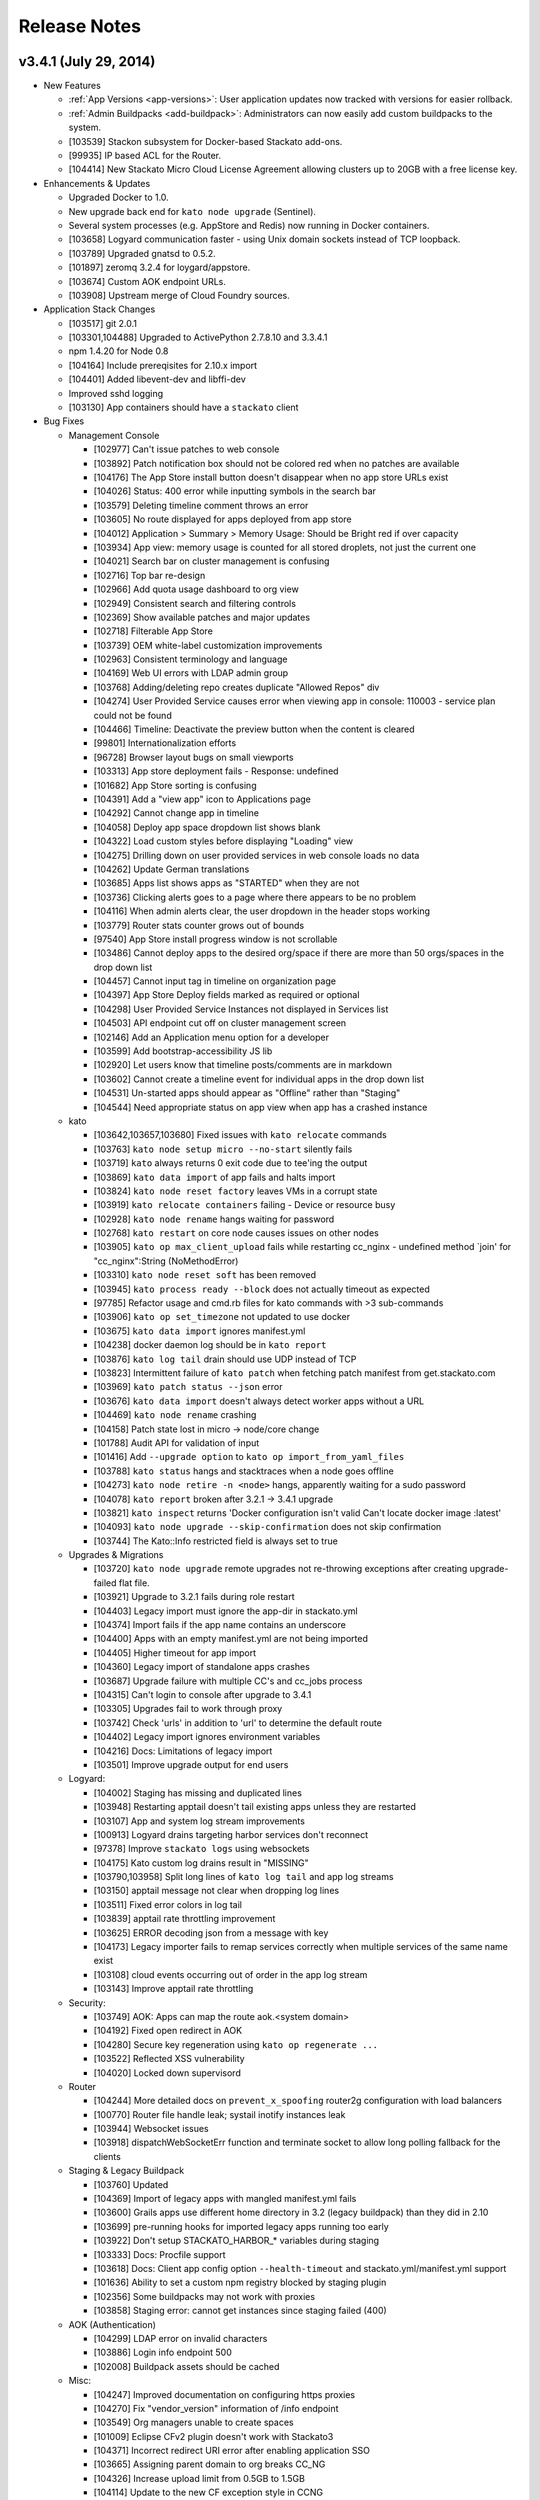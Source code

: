 .. -*- rst -*-
..
.. This file is in reStructuredText format. For markup overview, see
.. http://sphinx.pocoo.org/rest.html
..
.. Changes except "Internal" can be made available in the release
.. notes. Changes not directly related to Stackato itself (eg: VM) should
.. be listed in its own section.

.. _release-notes:

Release Notes
=============

.. only:: not public

  See `release-notes.rst` in git for the up-to-date version of this file.
        `<https://github.com/ActiveState/stackato-doc>`_

v3.4.1 (July 29, 2014)
----------------------

* New Features

  * :ref:`App Versions <app-versions>`: User application updates now tracked with versions for easier rollback.
  * :ref:`Admin Buildpacks <add-buildpack>`: Administrators can now easily add custom buildpacks to the system.
  * [103539] Stackon subsystem for Docker-based Stackato add-ons.
  * [99935] IP based ACL for the Router.
  * [104414] New Stackato Micro Cloud License Agreement allowing clusters up to 20GB with a free license key.
  
* Enhancements & Updates

  * Upgraded Docker to 1.0.
  * New upgrade back end for ``kato node upgrade`` (Sentinel).
  * Several system processes (e.g. AppStore and Redis) now running in Docker containers.
  * [103658] Logyard communication faster - using Unix domain sockets instead of TCP loopback.
  * [103789] Upgraded gnatsd to 0.5.2.
  * [101897] zeromq 3.2.4 for loygard/appstore.
  * [103674] Custom AOK endpoint URLs.
  * [103908] Upstream merge of Cloud Foundry sources.

* Application Stack Changes

  * [103517] git 2.0.1
  * [103301,104488] Upgraded to ActivePython 2.7.8.10 and 3.3.4.1
  * npm 1.4.20 for Node 0.8
  * [104164] Include prereqisites for 2.10.x import
  * [104401] Added libevent-dev and libffi-dev
  * Improved sshd logging
  * [103130] App containers should have a ``stackato`` client

* Bug Fixes

  * Management Console

    * [102977] Can't issue patches to web console
    * [103892] Patch notification box should not be colored red when no patches are available
    * [104176] The App Store install button doesn't disappear when no app store URLs exist
    * [104026] Status: 400 error while inputting symbols in the search bar
    * [103579] Deleting timeline comment throws an error
    * [103605] No route displayed for apps deployed from app store
    * [104012] Application > Summary > Memory Usage: Should be Bright red if over capacity
    * [103934] App view: memory usage is counted for all stored droplets, not just the current one
    * [104021] Search bar on cluster management is confusing
    * [102716] Top bar re-design
    * [102966] Add quota usage dashboard to org view
    * [102949] Consistent search and filtering controls
    * [102369] Show available patches and major updates 
    * [102718] Filterable App Store
    * [103739] OEM white-label customization improvements
    * [102963] Consistent terminology and language
    * [104169] Web UI errors with LDAP admin group
    * [103768] Adding/deleting repo creates duplicate "Allowed Repos" div
    * [104274] User Provided Service causes error when viewing app in console: 110003 - service plan could not be found
    * [104466] Timeline: Deactivate the preview button when the content is cleared
    * [99801] Internationalization efforts
    * [96728] Browser layout bugs on small viewports
    * [103313] App store deployment fails - Response: undefined
    * [101682] App Store sorting is confusing
    * [104391] Add a "view app" icon to Applications page
    * [104292] Cannot change app in timeline
    * [104058] Deploy app space dropdown list shows blank
    * [104322] Load custom styles before displaying "Loading" view
    * [104275] Drilling down on user provided services in web console loads no data
    * [104262] Update German translations
    * [103685] Apps list shows apps as "STARTED" when they are not
    * [103736] Clicking alerts goes to a page where there appears to be no problem
    * [104116] When admin alerts clear, the user dropdown in the header stops working
    * [103779] Router stats counter grows out of bounds
    * [97540] App Store install progress window is not scrollable
    * [103486] Cannot deploy apps to the desired org/space if there are more than 50 orgs/spaces in the drop down list
    * [104457] Cannot input tag in timeline on organization page
    * [104397] App Store Deploy fields marked as required or optional
    * [104298] User Provided Service Instances not displayed in Services list
    * [104503] API endpoint cut off on cluster management screen
    * [102146] Add an Application menu option for a developer
    * [103599] Add bootstrap-accessibility JS lib
    * [102920] Let users know that timeline posts/comments are in markdown
    * [103602] Cannot create a timeline event for individual apps in the drop down list
    * [104531] Un-started apps should appear as "Offline" rather than "Staging"
    * [104544] Need appropriate status on app view when app has a crashed instance

  * kato

    * [103642,103657,103680] Fixed issues with ``kato relocate`` commands
    * [103763] ``kato node setup micro --no-start`` silently fails
    * [103719] ``kato`` always returns 0 exit code due to tee'ing the output
    * [103869] ``kato data import`` of app fails and halts import
    * [103824] ``kato node reset factory`` leaves VMs in a corrupt state
    * [103919] ``kato relocate containers`` failing - Device or resource busy
    * [102928] ``kato node rename`` hangs waiting for password
    * [102768] ``kato restart`` on core node causes issues on other nodes
    * [103905] ``kato op max_client_upload`` fails while restarting cc_nginx - undefined method \`join' for "cc_nginx":String (NoMethodError)
    * [103310] ``kato node reset soft`` has been removed
    * [103945] ``kato process ready --block`` does not actually timeout as expected
    * [97785] Refactor usage and cmd.rb files for kato commands with >3 sub-commands
    * [103906] ``kato op set_timezone`` not updated to use docker
    * [103675] ``kato data import`` ignores manifest.yml
    * [104238] docker daemon log should be in ``kato report``
    * [103876] ``kato log tail`` drain should use UDP instead of TCP
    * [103823] Intermittent failure of ``kato patch`` when fetching patch manifest from get.stackato.com
    * [103969] ``kato patch status --json`` error
    * [103676] ``kato data import`` doesn't always detect worker apps without a URL
    * [104469] ``kato node rename`` crashing
    * [104158] Patch state lost in micro -> node/core change
    * [101788] Audit API for validation of input
    * [101416] Add ``--upgrade option`` to ``kato op import_from_yaml_files``
    * [103788] ``kato status`` hangs and stacktraces when a node goes offline
    * [104273] ``kato node retire -n <node>`` hangs, apparently waiting for a sudo password
    * [104078] ``kato report`` broken after 3.2.1 -> 3.4.1 upgrade
    * [103821] ``kato inspect`` returns 'Docker configuration isn't valid Can't locate docker image :latest'
    * [104093] ``kato node upgrade --skip-confirmation`` does not skip confirmation
    * [103744] The Kato::Info restricted field is always set to true
    
  * Upgrades & Migrations

    * [103720] ``kato node upgrade`` remote upgrades not re-throwing exceptions after creating upgrade-failed flat file.
    * [103921] Upgrade to 3.2.1 fails during role restart
    * [104403] Legacy import must ignore the app-dir in stackato.yml
    * [104374] Import fails if the app name contains an underscore
    * [104400] Apps with an empty manifest.yml are not being imported
    * [104405] Higher timeout for app import
    * [104360] Legacy import of standalone apps crashes
    * [103687] Upgrade failure with multiple CC's and cc_jobs process
    * [104315] Can't login to console after upgrade to 3.4.1
    * [103305] Upgrades fail to work through proxy
    * [103742] Check 'urls' in addition to 'url' to determine the default route
    * [104402] Legacy import ignores environment variables
    * [104216] Docs: Limitations of legacy import
    * [103501] Improve upgrade output for end users
  
  * Logyard:

    * [104002] Staging has missing and duplicated lines
    * [103948] Restarting apptail doesn't tail existing apps unless they are restarted
    * [103107] App and system log stream improvements
    * [100913] Logyard drains targeting harbor services don't reconnect
    * [97378] Improve ``stackato logs`` using websockets
    * [104175] Kato custom log drains result in "MISSING"
    * [103790,103958] Split long lines of ``kato log tail`` and app log streams 
    * [103150] apptail message not clear when dropping log lines
    * [103511] Fixed error colors in log tail
    * [103839] apptail rate throttling improvement
    * [103625] ERROR decoding json from a message with key
    * [104173] Legacy importer fails to remap services correctly when multiple services of the same name exist
    * [103108] cloud events occurring out of order in the app log stream
    * [103143] Improve apptail rate throttling

  * Security:

    * [103749] AOK: Apps can map the route aok.<system domain>
    * [104192] Fixed open redirect in AOK
    * [104280] Secure key regeneration using ``kato op regenerate ...``
    * [103522] Reflected XSS vulnerability
    * [104020] Locked down supervisord
    
  * Router
  
    * [104244] More detailed docs on ``prevent_x_spoofing`` router2g configuration with load balancers
    * [100770] Router file handle leak; systail inotify instances leak
    * [103944] Websocket issues
    * [103918] dispatchWebSocketErr function and terminate socket to allow long polling fallback for the clients

  * Staging & Legacy Buildpack
  
    * [103760] Updated 
    * [104369] Import of legacy apps with mangled manifest.yml fails
    * [103600] Grails apps use different home directory in 3.2 (legacy buildpack) than they did in 2.10
    * [103699] pre-running hooks for imported legacy apps running too early
    * [103922] Don't setup STACKATO_HARBOR_* variables during staging
    * [103333] Docs: Procfile support
    * [103618] Docs: Client app config option ``--health-timeout`` and stackato.yml/manifest.yml support
    * [101636] Ability to set a custom npm registry blocked by staging plugin
    * [102356] Some buildpacks may not work with proxies
    * [103858] Staging error: cannot get instances since staging failed (400)
    
  
  * AOK (Authentication)

    * [104299] LDAP error on invalid characters
    * [103886] Login info endpoint 500
    * [102008] Buildpack assets should be cached
    
  * Misc:
  
    * [104247] Improved documentation on configuring https proxies
    * [104270] Fix "vendor_version" information of /info endpoint
    * [103549] Org managers unable to create spaces
    * [101009] Eclipse CFv2 plugin doesn't work with Stackato3
    * [104371] Incorrect redirect URI error after enabling application SSO
    * [103665] Assigning parent domain to org breaks CC_NG
    * [104326] Increase upload limit from 0.5GB to 1.5GB
    * [104114] Update to the new CF exception style in CCNG
    * [103320] Issues installing oracledb service in 3.2.1
    * [104141] Cannot create first user in multiple CC cluster - An unknown error occurred (10001)
    * [103830] Configurable http_proxy for appstore
    * [102399] supervisord pid problem with sudo
    * [103693] Documentation on buildpack Procfiles
    * [103895] Merge Cloud Controller changes from upstream
    * [102679] Allow admins to modify/theme the Client name
    * [103689] Implement lazy docker registry for sent
    * [99952] Upgrade rollback
    * [103462] Fix application instance downscaling
    * [103942] Cannot ssh to failed containers
    * [103727] Instructions for updating docker image are incorrect
    * [104153] Document container network security access options in fence
    * [103529] If fence/dea fails, report it in the app log stream
    * [103723] Default min_instances field not set
    * [103937] Account for missing /dev/fd when using docker 0.11.1+
    * [103836] Fence should report CPU usage scaled per core
    * [103399] Make fence delegate to Docker for memory limit
    * [100953] No error given with malformed app store yaml file
    * [103679] Docs: Updated notes on url generation in the client.
    * [103712] App push: Error 10001: undefined method \`include?' for nil:NilClass (500)
    * [103184] Autoscaling: Respond to large changes in average CPU more quickly
    * [103952] cloud_controller_uploads_access.log not rotating properly
    * [104344] Docs: Architecture diagram out of date
    * [103668] Autoscaling: Each app needs its own heartbeat counter
    * [103059] ``kato data import/export`` cannot clearly delete the previous first admin account
    * [102689] core node does not recognize elasticsearch custom plug-in
    * [104171] Document required apt repo to install additional PHP modules
    * [102487] Fix docs for app_https_proxy
    * [103528] load balancer not working post-upgrade
    * [103638] Docs: Links to any cloudfoundry.com URL are broken
    * [102793] Unicode in app description causes 500 error
    * [101282] Switch back to using upstream cloudfoundry/cf-uaa-lib
    * [98824] Check for ~/.stackato-firstboot-error in the MOTD
    * [103391] Connect to local harbor-redis instance on non-loopback address.
    * [104060] SESSION_AFFINITY prevents logins to the web console
    * [103677] Failed to create an instance of the elasticsearch service
    * [103606] JAVA_OPTS not passed into CF Java buildpack
    * [99109] API for all apps by group with all instances and instance usage
    * [104199] Fix missing Harbor metadata in a cluster import, when the harbor node is not import-local
    * [104340] service_bindings_url is incorrect for UPSIs
    * [104311] Regenerate cc API docs
    * [101350] Invalid bearer token: #<CF::UAA::InvalidTokenFormat: Not enough or too many segments
    * [104424] stackato-tty only shows partial version number
    * [97938] mssql service is not created during IronFoundry setup script
    * [102029] Firstboot rename does not catch non-zero exits from kato node rename

  * Stackato CLI client updated to 3.1
  
    * [104254] ``stackato tunnel`` fails against 3.2 server
    * [102774] Client hangs after ``target`` on Windows
    * [103099] Some client commands extremely slow past a certain number of users
    * [104052] Update test suite info for external users
    * [103899] Client always explodes \*.war files
    * [104203] The quota attribute 'trial_db_allowed' cannot be set anymore.
    * [104225] Use a URL to specify the buildpack in create-buildpack
    * [103560] Inconsistent quota handling affects app push
    * [103703] can't find package cmdr::history
    * [104145] client is polling for logs
    * [103586] client asks the user to use map-domain in 3.2+
    * [104389] Trap and ignore broken redirections issued to POST /bits (push, buildpack)
    * [103547] Rephrased help text of "create-user" (aka "register")
    * [103737] Detect and elide HTML dumps in general (http) error (status 500, etc.)
    * [103588] ``update-service-broker`` should offer to change URL, username & password attributes
    * [104137] Unable to locate service plan matching <service name>
    * [104279] Client needs update-service for user-provided services
    * [103683] Admin status not respected in create-space
    * [104025] ``marketplace`` command
    * [103530] Client reports failed staging for timeout start
    * [103984] Crash with ambiguous options to ``stackato delete``
    * [103786] ``trace`` outputs garbage characters
    * [104415] Failure to delete services
    * [103578] Client should display URLs with https://
    * [104120] ``stackato buildpacks`` display bug
    * [102411] CLI help output does not show binary name
    * [103866] `` curl`` is hard coded to always request /info
    * [103562] Remove --distribution-zone in the list of ``stackato help push``
    * [104150] ``stackato user-info`` is broken for non admin user
    * [101377] Stackato client commands returning Error 306
    * [103555] ``--space`` option is strictly enforced with ``--no-prompt`` but not without
    * [103947] ``logs -f`` alias for ``logs --follow``
    * [103597] Org manager can't unlink or change org user roles with client
    * [103590] Support raw PUT data with ``stackato curl``
    * [103853] ``stackato services`` fails against 3.0.1
    * [103924] Need a ``--droplets`` option for ``quota create`` and ``quota configure``
    * [103684] ``stackato logs --tail`` does not stream the logs
    * [104370] Client defaults to zero for quota values not explicitly set, should default to a useful value
    * [103713] Incomprehensible space-base error message
    * [103774] ``stackato tunnel`` fails with error - got keep-zip, expected parameter name
    * [104016] ``stackato push --as ...`` does not work without stackato.yml
    * [103900] Client should use the new logs API (websocket)
    * [103662] Added CLI option --domain, in parallel to the 'domain' manifest key.
    * [103854] client help --json output broken in 3.0.8
    * [104098] Unhelpful error for ``delete-service`` as admin
    * [103587] Crash on v2 broker ``service --json`` / credentials field missing from ``services`` output
    * [103581] Implement 'service-plan-visibility {public, private}'
    * [103576] Issues with domains on orgs without spaces
    * [103507] Add health_check_timeout setting during ``stackato push``
    * [103286] Add a ``history`` command 
    * [103912] Add a ``--code-only`` option to ``stackato rollback``
    * [102364] Specify .war file with ``push --path`` 
    * [103751] Implement {create,delete}-shared-domain <domain>
    * [103845] ``open`` should deduce the app name from the directory name
    * [103554] Use the same \*-service-broker nomenclature as the cf client
    * [104291] ``files`` gives "~" rather than "~/app"
    * [104323] Changes to ``service-plans`` and ``help service-plan`` output
    * [103700] Don't warn for hooks::legacy-running key in stackato.yml and manifest.yml
    * [104383] ``create-buildpack`` - support directory as source of the BP (auto-create zip for upload)
    * [102848] Add support for admin buildpacks to command line client


v3.2.1 (March 31, 2014)
-----------------------

* New Features

  * :ref:`Placement Zones <dea-zones-placement>`
  * :ref:`Availability Zones <dea-zones-availability>`
  * :ref:`Application auto-scaling <app-autoscaling>`
  * :ref:`Application Single Sign-On <application-sso>`
  * :ref:`Cluster Usage view <console-dashboard>`  

* Enhancements & Upgrades

  * Several UX improvements in the Managment Console
  * Improved :ref:`application distribution <architecture-dea>`
  * Upgraded Docker to 0.7.6
  * Upgraded Go to 1.2 (for logyard, appstore, appmdns)
  * Improved ``kato node upgrade`` to handle interruptions
  * [102771] New app events (eg: crash) added to the application log stream
  * [102406] ``kato node reset`` now resets services data
  * [102336] Added ``kato op regenerate ssh-keys``
  * [102916] Specify a 'default' org and space for new logins
  * [102511] Merge with latest upstream dea_ng/cloud_controller_ng

* Application Stack Changes

  * New Docker image (stack) naming convention: ``stackato/stack/alsek`` becomes ``stackato/stack-alsek``  
  * [102193] Added logrotate
  * [102755] Removed build-time apt sources
  * [102483] Purged popularity-contest package
  * Upgraded Go to 1.2

* Bug Fixes

  * Management Console
  
    * [102352] Search box broken on Admin -> Services 
    * [102482] Load balancer role should only be enabled via ``kato``
    * [103454] Web UI displays dashboard improperly when default zones are deleted
    * [102714] Sortable list views
    * [103171] Dead click space in green buttons on welcome page
    * [102795] Web UI does not handle unauthorized LDAP group error
    * [102551] Broken links under timeline
    * [102624] User icon no longer a (broken) link for non-admin users
    * [102280] Individual Application page doesn't say what type of service the service is
    * [103212] Showing apps as started while they are still staging
    * [103205] Deleting apps from console with services throws errors
    * [102440] Timeline events leaking between orgs
    * [102189] Non-manager users prompted to create space
    * [102575] Disabled services have check marks under app store
    * [103078] Help text for Space creation on first user setup screen
    * [101989] Add "cd node-env" to "Clone Repo" commands
    * [102518] Hide navbar on smaller screens when user is an admin
    * [102095] Entering an invalid value twice on app settings makes input box disappear
    * [102291] Set window title to default product name/company on first setup
    * [102625] Remove the delete button from the currently logged in user
  
  * kato
  
    * [102661] ``kato node reset`` failing to remove Docker containers/images
    * [102826] ``kato patch`` now respects proxy settings
    * [102983] ``kato op remap_hosts`` fails after import
    * [102406] ``kato node reset`` doesn't delete services
    * [102661] ``kato node reset soft`` ends with bash syntax error
    * [102568] After configuring LDAP, ``kato node reset`` does not change the setting to default
    * [102502] ``kato role add rabbit`` fails to associate with CC (403)
    * [102494] ``kato node remove`` hangs for 2-3 minutes if node is unreachable
    * [102584] kato config per-node
    * [102859] ``kato patch update`` now updates on all nodes by default(``--local`` and ``--node`` to override) 
    * [102226] ``kato status`` crashes when an external node initially becomes unavailable
    * [102353] ``kato op upstream_proxy set`` should prompt to restart DEA, not Stager
    * [102140] Make ``kato node`` remove a batch operation
    * [102167] Better error handling for invalid ``kato`` sub-commands
    * [102297] ``kato attach`` crashes if a unreachable IP address is given
    * [102593] ``kato export`` prompts for password when exporting PostgreSQL service
    * [102591] No error message for adding already existing data-services
    * [102136] Handle node attach error when unable to connect to redis
    * [102676] Staggered ``kato patch`` cluster install
  
  * Logyard:
  
    * [102706] Adding files to log stream with STACKATO_LOG_FILES
    * [103060] Document STACKATO_LOG_FILES in the comprehensive env var list

  * Security:
  
    * [102844] Remove express.bodyParser and use Connect.json instead
    * [103173] XSS vulnerabilities with org names
    * [102483] Remove popularity-contest package from image
  
  
  * Misc:

    * Raised default container process limit (``max_container_processes``) from 50 to 256
    * [102472] dir_server process FATAL on isolated VMs
    * [102660] kato relocate droplets/containers leads to apptail error during push - ERROR -- No valid log files detected for tailing
    * [100412] Cleanup leftover tmp volumes created for appstore containers
    * [100671] Pass configued http(s) proxy to app store deployments
    * [102672] Memory leak in cloud controller
    * [102659] Failure to start DEA node in a cluster 
    * [102670] Breakage in unsupported-runtime-detection patch
    * [102914] Duplicate user creation during import when using LDAP 
    * [102542] v3 reduced fault tolerance in router
    * [102525] Can't map URLs with a subdomain of less than three characters
    * [102243] Builtin Ruby buildpack continues to use Ruby 1.9.3p327
    * [102521] stackato_rest added drain uses loopback IP in cluster setup
    * [102224] Controller crash during repeated client pushes
    * [102572] Random segfaults when pushing ruby app with legacy buildpack
    * [102770] crashed apps are not reported by ``stackato crashes``
    * [102269] maintenance_mode fixed
    * [102334] Java-buildpack doesn't work behind proxy server
    * [102552] Error with LDAP strategy and no email address in LDAP
    * [102365] Legacy Buildpack: PHP apps are not getting a bound url
    * [102340] Incorrect DSN URI / database name field for mongodb
    * [102472] dir_server doesn't work on fully isolated VM
    * [102994] Mapping App URLs section describes 2.10 behavior
    * [102971] ``stackato scp`` docs missing some helpful content
    * [102902] Router appears to not drop downed routes
    * [102556] Add stackato user to docker group  


* Stackato CLI client updated to 3.0.6

  * [102244] Set quota when creating an org
  * [102537] Missing some service broker functions
  * [102760] Add support for application description to CLI (including stackato.yml) 
  * [103160] Client generates bad manifest sometimes
  * [102496] ``stackato apps --all`` doesn't work
  * [101956] ``stackato scp`` should behave more like real scp
  * [102429] Better error messages for entities that do not exist
  * [102519] ``stackato scp appname`` internal error
  * [102752] ``stackato help admin`` too verbose at top level
  * [102412] Renamed client shows "stackato" prompt in shell mode
  * [103098] ``--token-file`` does not create empty token file
  * [102203] ``stackato open`` tries to open "http:///" when the app has no URL
  * [102295] ``stackato open`` command help clarification
  * [102535] ``stackato delete`` logs debug data
  * [102298] Switch to cmdr v1
  * [102190] Stackato v2 commands should have deprecation/"v2" notice
  * [102596] Client error message should be clearer
  * [102459] ``stackato link-user-org`` should not have ``--developer``
  * [102239] ``stackato info`` must show that (v2) is the API version
  * [102529] User spaces being displayed properly
  * [102319] Fixed handling of ``-group`` for Stackato 2.x targets
  * [102585] Default alias delete-service-broker -> remove-service-broker
  * [102954] Cannot access target / Error: can't read "mymap(r1558)": no such element in array
  * [103054] Better scaling of user validation to large number of users
  * [102933] YML file generated by stackato client doesn't create services with proper syntax
  * [102266] Org/space exists error message is not very friendly
  
  


v3.0.1 (December 18, 2013)
--------------------------

* Management Console:

  * Updated Web Console for enhanced user and organization management
  * [100376] Support line breaks in env variables in Web Console
  * [99914] App Store: Apps with missing requirements (e.g. services) have disabled deploy buttons
  * [101029] UI for creating routes and associating them with applications
  * [101031, 101738, 101739, 102081] UI for managing domains
  * [101786] Added route management UI to application view
  * [101840] Update web console browser requirements
  * [101910] App Store offers options for which Domain to push to
  * [101942] Fixed Organization quota usage bar
  * [102013] Prevent deletion of reserved URIs
  * [102023] Removed "Allow non-local URLs" setting. Domains are now attached to Organizations.

* Docker (Containerization):

  * [101853] Upgrade to Docker 0.7
  * [101893] Fix a Docker container memory leak
  * [101772] New naming scheme for app images (stacks)
  * [101813] Added networking tools (net-tools package) in app image
  
* Logyard:

  * [101635] Fix inotify panic in systail
  * [101616] Updated inotify
  * [100670] Avoid camel-case in stream JSON keys
  * [101558] Limit the number of custom app logs
  * [101863,101887] ``max_user_drains`` quota replaced by ``max_drains_per_app``
  
* Kato:
  
  * [101648] ``kato report`` and ``kato cluster`` ``--all`` (``-a``) options changed to ``--cluster`` (``-c``)
  * [101354] Add kato cluster upgrade functionality
  * [102106,101700] Fixes to ``kato node reset``
  * [101798] Fixed ``kato process stop config_redis`` (and ``sup stop config_redis``) hang
  * [101081] Config changes force a process restart
  * [101188] ``kato report`` no longer asks for sudo password
  
* [98724] Added global :ref:`admin hooks <docker-admin-hooks>`
* [99950] In-place :ref:`node and cluster upgrade <upgrade>`
* [98574] Added :ref:`SNI support <server-config-sni-support>` to Stackato router (SSL configuration)
* [101993] App Store: use shell escaped args when calling stackato client 
* [101560] Enable rotation of some log files
* [101692] Remove appstore containers after use
* [101993] Fix shell escaping of arguments in app store deployments
* [101872] Deleting an app will now delete its drains
* [100396,101370] Added import/export support from both CFv1 and CFv2 based systems
* [101823] Upgrade Ruby and Rails components against reported vulnerabilities
* [101973] Upgrade ActiveRecord to 3.2.16
* [102025] Revoke AOK token on logout
* [101822] Address NGINX CVE 2013-4547
* [101925] Remove passwords from cloud_controller_ng logs
* [102003] Enhancements for web console re-branding
* [101917] Account for different exit status returned by Fence
* [97541,101449] Made libpq-dev and bundler available in container
* [99476] Improve security of router SSL handling
* [100687] Add max length validation to org and space names (64 chars) 
* [100900] Deny non-SSL requests to AOK
* [101254] Update java-buildpack from v1.0 to v1.5
* [101590] ``--env`` settings are always written
* [101750] Add ``--url`` to appstore push API
* [101980] DATABASE_URL and POSTGRESQL_URL env variables now uses "postgres://" instead of "postgresql://" 
* [101980] JDBC_DATABASE_URL env variable now available ("jdbc\:postgresql\://") 



* Stackato client updated to v3.0.0

  * [102085] Fix issues communicating with Stackato v2
  * [101761] Improve handling of UPSI vs. managed services
  * [101763] Add configurable ``--timeout`` for ``start`` and ``push`` commands
  * [101473] Warn about a BUILDPACK_URL without proper framework type
  * [100929] Dropped ``--name`` alias for ``--as``
  * [90686] Add ``stackato run --all`` option
  * [101381] Improve semantic checking of YAML keys
  * [101702] Allow the use of plain domains (without host) for ``(un)map``
  * [94022] Add ``pre-push`` hooks
  * [97575] Improve ``-d`` debug port handling
  * [101507] Improve handling of multi-instance app startup
  * [101443] Improve handling of ``switch`` commands against known orgs/spaces
  * [101812] Improve handling of non-json responses
  * [101859] Show events for spaces as well as applications
  * [101949] Default to URL based on current space
  * [100346] Fixed hang in ``stackato tunnel`` with CF v1 targets
  
  

v3.0.0 Beta (November 6, 2013)
------------------------------

* [93889] Update core components to Cloud Foundry v2 API
* [99842] Update AOK replacement of UAA to new CFv2 API compatibility
* [101162] Update NATS message bus to use gnatsd
* [97026,98612] Replaced Doozer with Redis
* [100386,100732] Update Linux kernel to Raring backport
* [100215] prevent crontab breakage caused by newlines in environment variables
* [99604] New X-Frame header configuration option for router
* [96349] Separate user and admin documentation

* Containerization:

  * [100352,101383] Use Docker for containerization
  * [96266] Improve app startup flapping prevention under high-load
  * [99614] New default limit of 50 processes per container. Configurable with ``kato config`` under ``fence max_container_processes``
  * [98668] Memory consumption during staging is now limited to 1.5 times the application's allocated memory by default. Configurable with ``kato config`` under ``stager app_memory_multiplier``

* Kato:

  * Add ``kato node retire`` to gracefully shut down a DEA, moving its application instances on other available nodes first.
  * ``kato admin ...`` commands removed; use the corresponding ``stackato admin ...`` commands or the web console
  * [93195,101079,101195] New ``kato node upgrade`` command to support node-level upgrades
  * [98649] ``kato process stop fence`` now correctly stops fence process
  * [98390] ``kato node attach`` now checks for version compatibility when adding a node to a cluster
  * [99521] ``--no-stop`` option removed from ``kato role remove`` command.
  * [99745] ``kato config`` no longer supports node-specific config; ``--node`` option removed.
  * [100861] Extend ``kato node setup firstuser`` to require default organization

* Languages:

  * [99429] Add Ruby 2.0 runtime and remove Ruby 1.8.7 (EOL)
  * [99368] Fixed problem building Nokogiri 1.6 gem. Stager now uses using system libraries (``NOKOGIRI_USE_SYSTEM_LIBRARIES=true``).
  * [94620] ActivePerl 5.14 removed
  * Update to ActivePython 2.7.5.6 and ActivePython 3.3.2.0
  * [99977] Update PHP to 5.4 for default runtime
  * [99840] Support legacy frameworks with built-in buildpack

* Logyard:

  * [99435] New ``kato log drain status`` command for showing drain status
  * [98325] Move drains from doozer to redis
  * [98687] Add "AppGroup" field to app log stream
  * [98836] Add "HumanTime" field to systail log stream
  * [98870] Add app crashes/exits (eg: OOM killer) to cloud events
  * [98686] Add harbor service provision events to cloud events
  * [96827] Cloud Events patterns are now configurable (via ``kato config``)
  * [99534] New ``read_limit`` setting for apptail (default 16MB) to cope with extremely large application log files
  * [99571] Application log drain URLs now properly sanitized (v2.10.6 'logdrain-sanitize' patch)
  * [100512] Fix a leak in growing TCP connections causing systail to crash (inotify panic), and logyard drains to malfunction.
  * [100507] New WARNING log message on drain retries
  * [98214] Improve handling of drain state transitions
  * [98998] Compile with Go 1.1
  * systail now works with logrotate managed files (eg: router2g-access.log)
  
* Management Console:

  * Update look and feel, improve inline loading and responsiveness using websockets
  * [99505] New Activity Stream API and timeline
  * [94745,94274] New disk activity and disk space graphs
  * [98737] New dashboard for router metrics
  * [99452,100047] Updated App Store to use new API and YAML format

* Services:

  * [99874] Core services ported to CFv2 API
  * [97164] Micro cloud starts with Memcached, Redis, PostrgreSQL, RabbitMQ, and MongoDB roles disabled by default (enable via Managment Console).
  * [98930] RabbitMQ updated to 2.8.7
  * [98457] RabbitMQ 3.1.3 available (disabled by default). Enable with ``kato role add rabbit3``
  * [99518] Increased default filesystem service size to 500MB
  * [99444] Make mysql service compatible with Amazon RDS
  * [98902] MongoDB client updated to 2.4.1 in application container 

* Client:

  * [96623] Full support for CFv2 API, maintained CFv1 compatibility
  * Updated command set for CFv2 terminology changes
  * [96061] Enforce stricter interpretation of positional options and commands to disambiguate some commands
  * [98509] Support array of applications in manifest.yml
  * [100564] Support user provided service instances
  * [99376] Show status of user drains
  * [100254] Removed ``host`` subcommand

v2.10.x Patches
---------------

See `Stackato FAQs tagged 'patch'
<http://community.activestate.com/taxonomy/term/547>`__ on the
ActiveState Community Site.

  
v2.10.6 (June 10, 2013)
-----------------------

* [98980] New :ref:`kato patch <kato-command-ref-patch>` command
* [96962] New :ref:`Google Apps authentication strategy for AOK <aok-strategies>`
* [96395] Upgrade ActivePython distribute version to the latest
* [98481] Fix a postgresql readiness issue on 'kato data export'
* [98785] Upgrade Nginx to v1.2.9
* [98626] Fixed 2.6.7 to 2.10 cluster data import error
* [98632] pyopenssl now installable via PyPM without an ActivePython Business Edition license
* [98602] Fixed orphaned erlang beam processes on rabbitmq service deletion
* [98636] Fixed filesystem service capacity limits
* [98626] Autoscaling: Fixed *ArgumentError in get_datastore (1 for 2)*
* [98681] Correct ownership of */home/stackato/.ssh/known_hosts*
* [98715] cloud_controller X-Accel-Mapping header missing
* [98722] Locked down redis_server port from container access
* [98735] Management Console: Overview now shows number of nodes in cluster
* [99133] App Store: re-enabled Services filter
* [98875] Fixed cloud controller error when increasing app instances in Management Console
* [98884] Cloud controller now sends router.unregister NATS message on shutdown or restart
* [98928] Fixed incorrect status codes in router2g access log
* [98942] Hooks with grails (java_web) framework fixed
* [98590] Fixed ``kato status`` role reporting overlap
* [98972] Fixed MySQL service metadata import
* [98985] Less aggressive DEA autoscaling
* [98997] Fixed potentially blocking operation during retry of TCP drains
* [99006] ``kato op upstream proxy ...`` now correctly modifies the LXC template
* [99025] Longer (and configurable) timeout for ``kato op regenerate postgresql``
* [99040] Management Console now un-maps URLs correctly
* [98966,99012] fixed broken postgresql first boot task
* [99145] Fixed an issue where services may not be deleted from the web console
* [99153] Fixed Harbor service issues with UDP backend health checks
* [99220] Fix for cloud-init Stackato 'rename' task failing
* [99230] Fixed cloud-init failing to install custom apt-packages
* [98997] Fixed potentially blocking operation (up to 10s) in drain:stop
* Fence/DEA (app container management):

  * [98979,98990] More accurate disk usage monitoring
  * [99100] Fixed a DEA memory leak with droplet management
  * [98749] Fixed ``FATAL -- Can't create DEA pid file: Process already running``
  * [98700] Fixed traceback on DEA restart (``parse_info!': undefined method `[]'``)
  * [98688] Fixed *Filesystem::node: No such file or directory - /var/vcap/sys/run/fence.sock* error
  * [97619] Improved the accuracy of (accounted) container memory usage
  * [99147] Ensure container creation failure does not crash fence
  * [99204] Fixed "No such file or directory" ENOENT error on DEA
  * [98934] Container cleanup fix
  * [99202] Fixed "can't add new key into hash during iteration" warning on container cleanup
  
* stackato client updated to 1.7.4

  * [97359] New default behavior for ``stackato update`` preserves
    previously set environment variables. New ``--env-mode replace``
    option enables the old behavior of removing or resetting environent
    variables.
  * [96962] New ``token`` command for interactive token-based
    authentication with external SSO systems. 
    

v2.10.4 (April 5, 2013)
-----------------------

* [97520] Oracle DB add-on with ``stackato dbshell`` support

  * ORACLE_URL and JDBC_ORACLE_URL env vars if Oracle service present
  * Spring auto-configuration of Oracle DB binding
  
* Improvements to :ref:`Logyard <logging>`:

  * [96008] Fix logyard crash and uncleaned drains sometimes triggered
    by ``kato log tail``
  * [98244] Delete app drains on ``stackato delete``
  * [97614] Improve apptail reliability
  * [98279, 98354] Configurable finite retry on drains
  * [98169] Configurable maximum limit on user drains
  * [98326] Support for named custom format for use in drain URIs
  * [97856] apptail: handle NATS disconnection
  * [98280] Fix retrying behavior to reset retry delays after some
    point
  * Simplified formatting of log records in logyard.log
  * [98354] Reduced the frequency of retry warnings (esp. for Cloud
    Events)
  * Stability improvements [98091, 96337, 98342, 98243, 98240, 98423]
  
* Core runtime updates for stability and security [97667, 97978, 97857,
  97551]

  * [98515] `Upgraded PostgreSQL to 9.1.9
    <http://www.postgresql.org/about/news/1456/>`_ to address
    CVE-2013-1899 (major), CVE-2013-1900, and CVE-2013-1901
  * [97645] Improved cookie handling of token
  * [97649] Prevent REST API cross site request forgery
  * [97646] Prevent XSS vulnerability through App Store yaml file
  * [98256] Address CVE 2013-1857 in Rails
  * [98521] Reduce controller default memory limit to 50% (from 70%) before
    it is restarted
  * [98050] Updated `doozerd <https://github.com/ha/doozerd>`_

* Node.js

  * [97557] Updated node08 runtime (0.8.22)
  * [98068] Added node010 runtime (0.10.1)

* Perl:

  * upgrade to uWSGI 1.4.9
  * updated ActivePerl-5.14 runtime (5.14.4.1405)
  * added ActivePerl-5.16 runtime (5.16.3.1603)
  * latest App::cpanminus supports installation via URLs and from git
  * added support for cpanfile to specify dependencies
  * added experimental support for Carton, the Perl module dependency manager

* Python: upgrade to uWSGI 1.4.9

* Ruby: 

  * [98316] Update Ruby autoconfiguration library for MongoDB
  * [98223] Improve handling of stdsync usage
  * [98113] Updated Ruby buildpack
  
* Router improvements

  * [97806] Implement NATS connection error handling and retry logic
  * [98292, 98252] Fix possible JSON truncation in large responses
  * [98403] Correctly drop lost controller nodes from routing table
  * Additional fixes [96790, 98062, 98029, 97882]
  
* :ref:`kato <kato-command-ref>` updates:

  * [95989] ``kato users`` has moved to ``kato data users``
  * [97251] Added ``kato node list`` to list all nodes and which roles
    are running on them
  * [98137] ``kato tail`` skips logyard INFO records unless ``--raw`` is passed.
  * [98107] Correct ``kato node rename`` to handle existing pushed apps when using mdns
  * [97934] Prevent ``kato data export`` exception if memcached services was never used
  * Additional bug fixes [98067, 96792, 97597, 97769, 97808, 97810,
    97753, 97392, 97761, 97752, 97809, 97561, 98009, 96795, 98384,
    98272, 98481, 98402]

* [98281] Fix an issue with stopping apps during DEA shutdown.
* [96175] Fix a regression in ``stackato files logs/staging.log`` not returning
  `staging.log`
* [97895] Fix yajl load error in wait_for_fs.rb (when filesystem service is used)
* [98282] Speed up ssh connections to system
* Web console improvements [97736, 97702, 95765, 97701, 96121, 97777,
  98144, 97699, 98140, 97996, 97882]
  
  * [98254] Display Logyard configuration settings
  * [98042] Fix memory leak on long-open pages polling cloud events
  * [98127] Instant refresh of in-page modified components
  
* [97025, 98259] Improve DEA internal connectivity speed
* [98281] Improve DEA app cleanup on shutdown
* [93626] Enforce random postgres password at first boot
* [96007] Fix JBoss database support error when no services are defined
* [97731] Reduce long polling calls from the web console
* [97772] Correct ability to do first user setup after kato factory reset
* [97993] Made log rotation more strict (rotate any log in /s/logs/ over 10MB)
* [91120, 98299, 97973] Usernames are now stored in a case insensitive manner
* [98182] Updated Mono framework add-on to 3.0 Beta (Mono version 2.11)
* [98312] Update user authentication check to return compatibility to vcap_java_client
* [97322] cloud-init updates
* [97253] Change of "cloud_controller" role to "controller", new "primary" role
* [98314] Restrict kernel messages to tty console to errors only
* [98289] Improved console tty startup process to show progressive start state
* [98288] Update MongoDB to 2.4.1
* [97322] Improved cloud-init support to allow some kato commands to be called deferred
* [98523] Make MySQL service STORAGE_QUOTA_INTERVAL and KEEP_ALIVE_INTERVAL configurable, move quota check to every 30s default
* [97760] Properly handle timeout errors when checking DB quotas
* [97619] Updated app instance memory calculation to use container group stats
* [98550] Set container memory limit exactly at app instance memory request (was overallocating 12.5%)
* Documentation updates
* stackato client updated to 1.7.2

  * [98187] New `stackato admin grant/revoke/list`
  * [98145] Fixes to some false negative key warnings
  * [98221] Fixed multi-app push from stackato.yml
  * [98045] Correct limits management between users and groups
  * [96810] Correct handling exploded .war directories
  * Additional bug fixes [98238, 96930, 98181, 92751, 98089, 97958,
    97906, 97520]

V2.8 (February 26, 2013)
------------------------

* App Store improvements

  * Now a separate component.
  * Full streaming of application deployment output to the Management Console
  * [96401] App Store output now available in app log stream (:ref:`stackato logs <command-logs>`)
  * [97622] App Store uses upstream proxy info (e.g. provided by :ref:`kato op upstream_proxy set <kato-command-ref-op-upstream_proxy>`).

* New Harbor port service

  * Allows external ports to be forwarded directly to your app
  * Supports TCP, UDP and dual TCP/UDP ports.
  * Supports multiple app instances (TCP only)
  * [95358] Supports use of custom and multiple SSL certs with your application. For apps that use frameworks, harbor provides a built-in HTTPS server with SPDY support for the custom certificate(s).
  * Passive health checking of unavailable backends or unresponsive apps.

* Fence (fully non-blocking container management):

  * Less memory usage, faster DEA/stager performance
  * Faster container startup
  * Addition of per-app enforced disk limits
  * Improved security via Unix user-level compartmentalization in the kernel (each container now has its own Unix user)
  * Support for any IP range for LXC containers (configurable)
  * Removing (deprecating) lxctrl processes (less memory use)
  
* AOK (user authentication):

  * Optional external user authentication component
  * LDAP authentication support
  
* [97274] PostgreSQL: `HSTORE <http://www.postgresql.org/docs/9.1/static/hstore.html>`__
  (key/value storage) support in the PostgreSQL service.
* Redis: upgrade to v2.6 (`release notes <https://raw.github.com/antirez/redis/2.6/00-RELEASENOTES>`__)
* Python: upgrade to uWSGI 1.4.5
* Perl: upgrade to uWSGI 1.4.5
* Java: JPDA debugging for java_web applications via Harbor port service.
* Go: upgrade to the latest `Go buildpack <https://github.com/kr/heroku-buildpack-go>`__
* Logyard updates

  * [96620]: Drains are now retry infinitely if disconnected.
  * [96338]: Added new fields to the JSON of application log stream: AppID (application ID), AppName (application Name), NodeID (host DEA IP of the instance)
  * Added a new ``file:///`` drain for debugging purposes.
  
* [96493,96498] UI improvements for non-admin users in Management Console.
* [95986] New 'app-dir' key in stackato.yml to support deploying from a specific sub-directory.
* [97013] No port lookup for app host in incoming HTTP header.
* [95902] Management Console: Warn when deleting the last role on a node.
* [96729] Admin-configurable web console login expiration
* [96700,96653] Rails security fixes.
* [96677] mDNS backend: avahi-daemon removed and avahi_announcer replaced with avahi_publisher and app_mdns.
* [96225] Manual SSH key configuration on systems with separate Router, Cloud Controller, or Load Balancer nodes is no longer required during setup.
* [96696] Allow simultaneous 'kato tail' sessions.
* [96932] Fix certain /files routes e.g 'stackato files' from not being routed correctly.
* [95576] Prevent CC from being blocked during a vSphere scaling operation
* [96708] Major changes to ``kato`` commands and command naming:

  * "kato start|stop|restart" now manipulates roles, not processes.
  * "kato enable|disable" is now "kato role add|remove"
  * "kato attach" is now "kato node attach"
  * "kato setup micro" is now "kato node setup micro", "kato setup core" is now "kato node setup core" and "kato setup load_balancer" is now "kato node setup load_balancer"
  * "kato setup controller" and "kato setup node" have been retired. Use "kato node setup core" and "kato node attach" instead.
  * Change to how "kato drain add" options are passed. Dropped --option key=value --option key=value in favor of a just key=value key=value
  * For "kato role add|remove" (previously kato enable|disable), --all-but and --only are now boolean flags that act on the list of roles given. Therefore "kato enable --all-but dea,prealloc" becomes "kato role add --all-but dea prealloc"
  * "kato role remove" no longer supports the flag --no-stop
  * "kato rename" is now "kato node rename"
  * Added "kato role list" to list all roles and number of nodes they are enabled on.
  * "kato config" now takes action keywords "set", "get", "del", "push" and "pop". This is not backwards compatible. Example is "kato config set <component> <key-path> <value>".
  * "kato tail" is now "kato log tail"
  * "kato drain" is now "kato log drain"
  * "kato process start|stop|restart" can now be used to manage processes, though managing *roles* via "kato start|stop|restart" is recommended.
  * "kato ready", for checking the ready status of processes, is now "kato process ready"
  * Add "--node" to "kato process ready" to check status or process on any node.
  * "kato config" default output is YAML
  * "kato debug lsdoozer" has been removed. Use "kato config get --flat" instead.
  * The previous "kato status" functionality that showed just a list of processes and their statuses can now be found under "kato process list"
  * "kato import" is now "kato data import".
  * "kato export" is now "kato data export".

* stackato client updated to 1.7.0

  * [97399] Added '-d' option to enable JPDA debugging via Harbor service.

v2.6.7 (December 19, 2012)
--------------------------
  
* [96341]: Fix --format not being respected in `kato drain add`
* [96225] Manual SSH key configuration on systems with separate Router, Cloud Controller, or Load Balancer nodes is no longer required during setup.
* [94390] Added Node.js v0.8.14 as a dual runtime along with v.0.6.20
* [96231] Java 7 has been added as a new runtime.
* stackato client updated to 1.6.2

  * [95509] References to 'stackato' in renamed client help fixed.
  * [96386] Fixed output problems with 'stats' command.
  * [96427] Fixed problem with '--no-tail' option.
  * [96429] Fixed "Ambiguous runtime" error with 'standalone' framework.
  * [96438] Added option '--token' for direct specification of the auth token.

v2.6 (November 27, 2012)
------------------------

* Log aggregation/forwarding updates (Logyard)

  * Application log streams
  * Redesigned to run on large-scale clusters with no single point of
    failure or inter-node traffic.
  * Better log forwarding via drains (tcp, udp, redis).
  * Added Splunk support (based on drains).
  * Key deployment events made available in the application log
    stream.
  * Improved documentation.

* Cloud-Events

  * Cluster support - now includes events from all nodes in the cluster.
  * Forward events via Logyard drains.
  * Build reports on top of cloud events via third party services.

* Kato import/export changes - new next generation cluster migration tool

  * ``kato import/export`` uses the cluster-aware back end formerly accessed
    with ``kato migrate`` (deprecated)
  * Bug fixes: [96065, 96072, 96073]

* Client updated to 1.6.1

  * Application log forwarding setup via ``stackato drains add`` (user-level)

* New ``kato history`` command shows a history of administrative ``kato``
  commands ran across the cluster.

* Removed Command: ``kato ls`` in favor of ``kato status --all``

* [93012] Allow multiple staging nodes

* [96026] Create "contrib" plugin frameworks directory

* [95935] Fixed misleading 'Cannot connect to doozerd' warning in various cluster situations.

* [96215] Security fix for app store installs

* [96114] New dedicated Nginx instance for handling Cloud Controller file uploads

* [94258] Configurable data services storage location

* [95703] Fixed headers being prematurely sent on error pages with router2g

* [96191] Upgrade to Ruby 1.9.3-p327

* [96255] Fix issues with `kato node rename` when `/etc/hostname` is empty

* Additional documentation for new features, plus edits and minor corrections


Release v2.4 (October 29, 2012)
-------------------------------

* Improved application logging:

  * Logs are persisted between application restarts
  * ``stackato logs`` runs much faster, returns logs from all instances, and returns logs from stopped/crashed instances
  * ``stackato logs --follow`` tails logs from all instances

* Improved system logging (BETA):

  * Aggregate stackato system logs from all nodes in the cluster
  * Output plugins to stream system logs to Loggly, papertrail, and others

* Import and export Users and Groups via web console (.csv format)

* Simplified web console theming, with improved documentation

* Upgraded Apache TomEE Plus from v 1.0.0 to v1.5.0. In addition to the support of new TomEE features as listed on the `TomEE site <http://tomee.apache.org/downloads.html>`_, this upgrade addresses additional bugs:

  * [95426] Added Hibernate
  * [95082] Fixed Grails apps
  * [95425] Fixed test failure (Java apps with mysql services)
  * Other application compatibility issues

* New Command (BETA): ``kato migrate`` - next generation cluster live migration tool

* New Command: ``kato op static_ip`` - intuitive tool for static-ip configuration

* New Command: ``kato relocate ...`` - move key shared data to a new
  location (e.g. persistent storage)

* Client updated to 1.5

  * [95702] Allow uploading very large applications (upload limits still
    imposed by server)
  * [92160] New subcommand ``scp`` to move data to/from app instances
  * Support for enhanced logging features

* Client installation no longer available via ``pypm``

* MongoDB upgraded from v1.8.1 to v2.0.7

* Node.js upgraded from v0.6.18 to v0.6.20

* Ruby upgraded from 1.9.3-p125 to 1.9.3-p194 (with security patches from p286)

* [95291] Fixed incompatibility with Eclipse Cloud Foundry plug-in and Spring Tool Suite

* [94769] Allow non-web background processes with the "standalone" framework

* [94734] Support non-web background processes for all other frameworks

* [95491] Show DEA host node IP in application Details page for admins

* [94076] Auto-Complete for adding users to groups

* Experimental 'load_balancer' feature available via ``kato setup`` (BETA - not for production use)

* Router2g improvements (BETA):

  * SPDY support on all HTTPS connections
  * Improved logging of events
  * Support multiple cloud controllers
  * [95280] Fixed not setting content-length for Django applications

* Tuned system logging behavior for some components (DEBUG->DEBUG2)

* Ability to deselect App Store URLs without deleting them

* The App Store can now be disabled (removed from the side menu)

* Allow auto-starting of apps deployed from the App Store

* Documentation for new features, plus edits and minor corrections


Release v2.2.3 (September 28, 2012)
------------------------------------

* [95661] Revert to older version of supervisord to fix an issue with
  cluster setup

Release v2.2.2 (September 20, 2012)
-----------------------------------

* Integrated Ruby buildpack. When using ``framework: buildpack`` in *stackato.yml* for ruby apps, BUILDPACK_URL can be omitted.

* Java: Correct copy_source_files for non java_* frameworks

* Java: Improved access to logs

* Java: Add logs for debugging EAR JEE applications

* [95287] Improved memory usage calculation in forked Apache process apps

* [95290] Tuned default Apache settings for app instances

* [95458] Prevent doozer "TOO_LATE" warning

* [95265] Handling client errors in App Store deployments more gracefully

* [95314] App Store checks if application name is already in use

* Client updated to 1.4.5

  * Fix Windows Unicode pathname handling

  * [95485] Tail stderr.log instead of startup.log on push in slow
    deployments. Latter file is not used by all frameworks.

* Documentation updates:

  * New Relic integration docs updated

  * Updated cluster docs to use the correct form of `kato attach`
    and switched from `kato setup` to `kato attach` in autobecome

  * Added pyramid-default sample to Python docs

  * Updated Ruby deployment information

  * Updated autoscaling section with EC2 URL

  * Correct use of the Authorization HTTP header in client APIs


Release v2.2 (August 15, 2012)
------------------------------

Development
~~~~~~~~~~~

* Numerous additions and changes in ``kato`` server administration commands:

  * Most of `kato` rewritten in Ruby

  * :ref:`kato node {remove|migrate} <kato-command-ref-node-attach>` to manage
    outdated nodes or changing core IP

  * :ref:`kato ready <kato-command-ref-process-ready>` to determine ready status of
    underlying components

  * :ref:`kato inspect <kato-command-ref-inspect>` to check for common
    configuration issues

  * :ref:`kato setup core <kato-command-ref-node-attach>` to replace
    `kato setup controller`

  * :ref:`kato attach <kato-command-ref-node-attach>` to replace `kato setup node`

  * :ref:`kato enable|disable data-services <kato-command-ref-role-add>`

  * [94947] Manage cloud_controller as independent role to support multiple
    instances

  * Improve help output and error handling for incorrect arugments

* [94844] stackato run dbexport: exports mysql and psql databases

* [94657] Changed the `-n` alias for `kato setup -hostname` to `-a`

* [94357] Filesystem service split into `filesystem_gateway` and
  `filesystem_node` to make multiple filesystem service nodes possible

* [94905] Adjust VCAP_SERVICES service key to use unversioned service name
  (version remains in ``label`` key) to bring parity to client service creation

* [94783] Experimental router2g with WebSockets support

* [94744] Updated doozerd binary, fixed verbose doozerd.log logging
  affecting disk i/o

* [94828] Properly url encode console links for user names with special
  characters

* [94501] Extract droplets asynchronously on DEA

* [92457] Enable `kato export` via web console

* [94638] Expose Allow Overprovisioning flag for all services

* [94823] Switch App Store format from json to yaml and add tags field

* [95204] Use core stackato client for App Store installation and make
  asynchronous [94834]

* [95130] Auto redirect to logout when old or bad credentials are passed to
  deep linked page

* [94734] Fix handling of file system links when viewed in web console

* [95090] Defer re-staging of stopped apps when application environment is
  modified to next start request.

* [95049] Ensure log rotation of cloud controller rails log

* [94933] Improve handling of postgres restart in `kato import`

* [95151] Fix auto-incrementing of uniq keys in `kato import`

* [95156] Enable apt-get blacklist of some core packages to ensure system
  stability in system apt-get update

* [93847] Set max_droplet_size via `kato op max_client_upload`

* [95211] Run pre-running hooks after env generation during deployment to
  ensure database migrations are finished before the user commands execute

* [95082] Fix Grails incompatibility with TomEE due to conflicting
  validation jar

* [95028] Add JBoss framework JDBC service handling

* Updated Stackato client to 1.4.4:

  * [95197] Improved `logout` command to allow selective target logout

  * Fixed grails [95112] and aspdotnet [95122] framework auto-detection

  * Enhanced variable resolution in stackato manifest to resolve variables
    in the key portion of the yaml

  * Added EAR archive detection for JavaEE framework

  * Merge command line options from `push` into the stackato manifest values

  * [94852] Compare http headers case insensitively

Documentation
~~~~~~~~~~~~~

* Clarify usage of dnsmasq

* [93980] Document how to configure DNS to support access to an application URL

* Added .NET deployment section

* Improvements in:

  * client/core API docs

  * language deployment (java, VCAP_SERVICES, DATABASE_URL)

  * stackato.yml docs (variable subsitution etc.)

  * cluster & auto-scaling docs. (kato setup core)

* App-store docs rewrite. (JSON -> YAML based store, simplified)

* Best-practices docs rewrite. (migrations, export, import, dbshell...)

* Moved FAQ page to http://community.activestate.com/faq-list?tid=453

* Deprecated Kato setup controller/node. See :ref:`kato command reference <kato-command-ref>`.


Release v2.0.7 (Jul 19, 2012)
-----------------------------

* [94813] Fix for `kato import` failure when migrating from v1.x to v2.x

* [94737] Fix for potential sudo errors when sudo is enabled in the containers

* [94716] Fix for special characters causing issues in user email address

* [94740] Fix for NATS timeouts in the Stager

* [94578] Fix for Stackato usage reporting accuracy

* [94847] Fix for more precise memory usage calculation in deployed applications.

  * Improved container cleanup managment

* [94836] Optimisations for DEA app queuing after cold startups of Stackato.

  * Configurable simultaneous app starts per DEA
  * Configurable maxmium prealloc queue length

* [94812] Improved first setup workflow for statically configured IP environments.

* Update Stackato client to v1.4.2

* Various documentation improvements and updates


Release v2.0  (Jul 10, 2012)
----------------------------

* Better cluster management

  * kato, a better replacement for stackato-admin
  * Central multi-node configuration through doozer
  * Better process management through supervisord
  * CLI to edit configuration on all nodes: kato config
  * Fix: make nats-server run only on the controller node
  * Fix: automatically restart avahi-announcer and redis-server if
    they crash

* Merged with latest Cloud Foundry sources

  * New Memcached as a service
  * Router v2 upgrade
  * Configurable restart behaviour for crashing apps
  * New Java Play framework, also supported via Buildpacks

* Allow stager to be run on different node

* Avahi / mDNS now compatible with a cluster setup

* Improved `kato tail`; now includes non-vcap components such as nginx,
  postgres, redis.

* Base OS upgraded to Precise Pangolin (12.04)

* Database service versions upgrades

  * Postgresql upgraded to v9.1 (-> v8.4)
  * MySQL upgraded to v5.5 (-> v5.1)
  * Redis upgraded to v2.4 (-> 2.2)

* Python

  * Custom pypm/pip options via $PYPM_OPTS and $PIP_OPTS environment variables

* Scala support via Buildpack

* Java EE 6 support

  * New java_ee framework via Apache TomEE

* Integrated support for Iron Foundry .NET runtime

* Runtime upgrades

  * Node.js v0.6.18
  * PHP 5.3.10

* Stability bug fixes.

Release v1.2.6 ( May 15, 2012)
------------------------------

* Fix for an issue using the ``stackato-admin update-services-ip`` command

* Fix for missing Komodo debugging bits

* Fix for a groups issue when migrating from Stackato v1.0 -> v1.2

* Minor documentation updates

Release v1.2 (Apr 27, 2012)
---------------------------

* Upgraded Runtimes:

  * Ruby 1.9 upgraded to 1.9.3-p125 (from 1.9.2-p290)
  * Node.js upgraded to v0.6.15 (from v0.6.10)

* Updates to Stackato client.

* Heroku buildpack support, with built-in buildpacks for Clojure, Go,
  Java, Play! and Python

* ``stackato push|update`` will now tail the *staging.log* file simultaenously
  (like Heroku).

* Support for user groups

* Support for per-user and per-group limits

* Improved dbshell: ``stackato dbshell`` is deprecated in favour of ``stackato run
  dbshell``. The later works on cluster environment, and doesn't
  require local database clients to be installed.

* Added ``STACKATO_SERVICES`` as an alternative to ``VCAP_SERVICES``; ``PORT`` as
  an alias for ``VCAP_APP_PORT``.

* Added new service environment variables containing the respective
  connection URIs: ``DATABASE_URL``, ``MYSQL_URL``, ``POSTGRESQL_URL``, ``REDIS_URL``,
  ``MONGODB_URL``, ``RABBITMQ_URL``

* Allow SSH'ing to crashed app instances

* Optional support for caching staging files for faster ``stackato
  update``

* Disable truncation of vcap logs on component start. This preserves
  the log records when a vcap process is restarted.

* Added support for OpenStack auto-scaling

* Use geo-location aware debian mirrors in application containers
  for faster apt-get calls

* Improved the firstboot configuration process, eliminate a timeout
  bug in some cases.

* Improved, faster VM boot process (Moved to Upstart).

* VM now uses NTP for time synchronization

* Fix for supporting externally mapped URI's on applications

* Fix for Avahi broadcasting the wrong inteface address

* Add Go language support

* Add PyPy support (external buildpack required)

* Add JRuby support (external buildpack required)

* Python:

  * Allow pip to use mirrors (``--use-mirrors``) when installing
    packages

  * Upgrade to uWSGI 1.1.2

  * uWSGI now supports running Python 3.2 applications

* Perl

  * Upgrade to uWSGI 1.1.2

* Node.js:

  * All packages installed from NPM are now automatically added to the $PATH,
    meaning sudo priveleges for 'npm install -g' are no longer required.

* Clojure:

  * Upgrade to Leiningen 1.7; switch to Heroku Buildpack

* Automated DBGP Debugging

  * Pushing an app with ``--stackato-debug <host>:<port>`` enables
    Django, Rails, and Sinatra ``get`` requests to be debugged in DBGP-supporting
    apps like Komodo IDE with a ``STACKATO_DEBUG=1`` parameter, and enables PHP
    debugging with the ``XDEBUG_SESSION_START=1`` and ``XDEBUG_SESSION_STOP=1``
    parameters.

Release v1.0.6 (Mar 08, 2012)
-----------------------------

* Fix an issue for Filesystem services not unprovisioning correctly

* Fix an issue with LXC container memory management causing a potential system lockup


Release v1.0 (Feb 28, 2012)
---------------------------

* Revamped Stackato Management Console

  * Increased the administrators control of the overall system
  * Ability for users to control their own applications
  * Core system server performance graphs
  * Improved cloud events logging

* New persistent file system service

* Support for the Cloud Foundry (vmc) *manifest.yml*

* Added "Generic framework" to deploy applications with a arbitrary
  start procedure

* Support for dynamically pre-allocating application containers.

* make app environment variables available to staging, run
  commands, ssh and cron.

* ``stackato-admin report``: wrap logs and other system information
  for future diagnosis of a problem.

* The applications timezone is now inherited from the Stackato VM host

* ``$app_http_proxy`` is now available to specify a application specific ``$http_proxy``

  * The new ``stackato-admin upstream-proxy`` command helps setting this variable,
    check the docs or ``stackato-admin help`` for more information.

* Moved vcap logs in */tmp/vcap-run/* to *$HOME/stackato/logs/*

  * These logs are now compressed and rotated daily

* show the actual staging log, instead of `Error
  310: Staging failed`, upon push / update failures

* allow top-level dotfiles during staging

* ``stackato-admin become <node>`` now allows renaming operations
  on the VM, allowing you to speficy the FQDN and local hostname.

  * The shorthand ``all`` role has also been added to ``stackato-admin become`` to assign
    all the available roles.

* Bug fix for sporadic high load averages on DEA nodes

* NewRelic Server Monitoring bits are now preloaded onto the VM.

  * `Get Started <http://newrelic.com/features/server-monitoring>`_

* Implemented fallback console on the virtual TTY1 for unsupported
  resolutions.

* The TTY application now has fundamental error reporting built in.

* git, mercurial and subversion are now made available in application
  instances.

* Staging support for *manifest.yml*

* Support for a external MySQL Database (e.g existing cluster)

* Python:

  * Run pip with *requirements.txt*, as that is the most common filename
    used by Python projects; if only *requirements.pip* exists,
    run pip with that file. For PyPM, use *stackato.yml* or
    *requirements-pypm.txt*.
  * Fix: make "-e" (source installs) in pip *requirements.txt* work

* Clojure:

  * Automatically run ``lein deps`` to download dependencies

* Node.js:

  * Upgrade to v0.6.10

* Ruby 1.8:

  * Upgrade to patchlevel p-357



Beta Release 0.8.2 (Jan 17, 2012)
---------------------------------

* New web-based management console for administrative control of Stackato

* Merge with Cloud Foundry upstream as of Dec 21, 2011

* Application Staging now happens in LXC; thus more secure.

* Support for SSH'ing into application instances. (experimental)

* Improved and reliable ``stackato run`` based on SSH.

* Support for schedule tasks through cron (experimental)

* OpenStack build support

* Python:

  * Fix ``PYTHONPATH`` to contain correct value in the "run" command
  * Use PyPI mirrors during pip staging

* Java:

  * Move from Sun/Oracle Java packages to Open JDK/JRE packages (`why?
    <http://lwn.net/Articles/472466/>`__)

* Node.js:

  * Upgraded to version 0.6.7

* Clojure:

  * Leningen upgraded to version 1.6.2

* VM:

  * Added dynamic first boot configuration process to randomise
    the hostname and SSL certificates.
  * New console application running on tty1
  * Microcloud HTTPS/SSL certificate now supports the TLD and all subdomains
  * Udev networking rules have been disabled



Beta Release 0.6.0 (Nov 03, 2011)
---------------------------------

* Stackato admin dashboard (start with ``stackato-admin start
  dashboard``)

* Faster app deployment

* Set user's home directory to correct location within
  LXC containers

* Perl:

  * Remove Perl 5.12 and make Perl 5.14 the default
  * Store uWSGI command line in a ``$STACKATO_UWSGI`` environment
    variable.
  * Store the default Perl application startup command in a
    ``$PROCESSES_WEB`` environment variable (TBD for other frameworks)

* Python:

  * uWSGI for Python 3 is now officially supported
  * Store uWSGI command line in a ``$STACKATO_UWSGI`` environment
    variable.
  * Store the default Python application startup command in a
    ``$PROCESSES_WEB`` environment variable (TBD for other frameworks)
  * Add virtualenv's *bin/* directory to ``$PATH`` before
    starting the application

Beta release 0.5.2 (Oct 20, 2011)
---------------------------------

* Upgrade ActivePython to 3.2.2.3

* Upgrade Node.js to v0.4.12

* Upgrade Ruby 1.8 to patch level 290

* Additional LXC fixes for non starting apps

* Fix for broken clojure deployments


Beta release 0.5.1 (Oct 3, 2011)
--------------------------------

* LXC bug fixes and improvements (Error 306, etc.)

* Speed up PyPM/PPM/cpan/pip by caching file downloads from the internet

* Support for running custom hook scripts (post staging and pre running)

* Upgrade to uWSGI 0.9.8.5 (LTS)

* PHP support

* RabbitMQ support

* Python:

  * Properly show pip errors (during push/update/log) in *staging.log*
  * Add the application directory to ``$PYTHONPATH``
  * uWSGI: remove ``--catch-exceptions`` by default
  * uWSGI: allow applications to spawn threads
  * uWSGI: don't spawn an unnecessary additional server process

* Java:

  * Add ``:port`` back to ``VCAP_APPLICATION`` for the cloudfoundry runtime to work

* Server process monitoring (via monit)

* Known issues:

  * Clojure deployments are currently unavailable due to a change in the
    staging process.

PDP4 (Aug 25, 2011)
--------------------

* Instances are isolated using LXC containers on DEAs

* Clojure support

* General improvements to error reporting in *staging.log*

* Server now returns the git version info to client

* Documentation is hosted locally at http://docs.stackato.local

* ``stackato run``

  * Include app environment added via ``stackato env``
  * Wrap commands with quotes when necessary
  * Provide a ``dbshell`` command to invoke database clients
  * Run command no longer blocks the EventMachine reactor

* Python

  * Don't silently ignore packages missing in pypm repository
  * Deprecate virtualenv in favor of PEP 370 (faster deployments)
  * Allow invocation of scripts installed by package dependencies
  * Can now install packages with *./include* dir. (eg: greenlet)
  * Drop 'Generic Python' framework

* Ruby

  * Disable gem caching as it doesn't work with secure mode

* MySQL

  * Use UTF8 as the default database charset

VM
~~

* Upgrade to ActivePython 3.2.1.2
* Upgrade to NodeJS 0.4.10


PDP3 (July 13, 2011)
--------------------

* Support for PostgreSQL service

* Fix random 306 errors when push/update fails

* ``stackato run``:

  * Fix 306 errors after ~11 seconds
  * Suppress traceback for ENOENT
  * Kill the process after timeout
  * Make PPM area directory available
  * Cleanup ``$PATH``; add all runtimes to ``$PATH``

* Python

  * Note pypm/pip failures in staging.log

* Node

  * Auto install dependencies using ``npm install``

VM
~~

* Upgrade to ActivePython 2.7.2.5


PDP2 (June 22, 2011)
--------------------

* ``stackato run``:

  * Put runtime's path in front of ``$PATH``
  * Close STDIN descriptor to prevent hanging processes
  * Support ``--timeout`` option (default = 1 minute)
  * Ruby: set ``GEM_{HOME,PATH}`` environment variables so dependent
	binaries (eg: rake) can be run

* Python

  * pip and pypm can both be used to install Python
	dependencies
  * Python 3.x support for 'Generic Python' framework

* Perl

  * Perl applications must have a toplevel *app.psgi* file
  * Perl 5.14 support under the "perl514" runtime name
  * Perl modules can be installed with cpanm via *Makefile.PL*
  * new Perl logfiles: *logs/staging.log* and *logs/ppm4.log*

* Ruby:

  * Fix an issue with linking 1.9 gems with ruby1.8


VM
~~

* Support multiple uWSGI binaries (PSGI, Python 2.7, 3.2)
* No more uWSGI zombies
* Installer creates stackato service script in */etc/init.d*
* stackato-admin controls the avahi-announcer's lifecycle (no more
  need to start/stop it separately)
* Stackato client is installed on VM (necessary for multi-vm setups)
* Resource-efficient avahi-announcer
* avahi-announcer announce the apps names, not the
  mapped URLs
* stackato-admin can manage admin users

Internal
~~~~~~~~

* Remove the vcap/installer/remote after an install
* stackato-admin uses yaml parser instead of grep
* Install script is now called *install.sh* and accepts parameters
* Do not regenerate the mysql password on
  restarting ./install
* Don't pull uWSGI directly from mercurial repo
* Allow git branch argument for ./install

PDP1 (June 15, 2011)
--------------------



